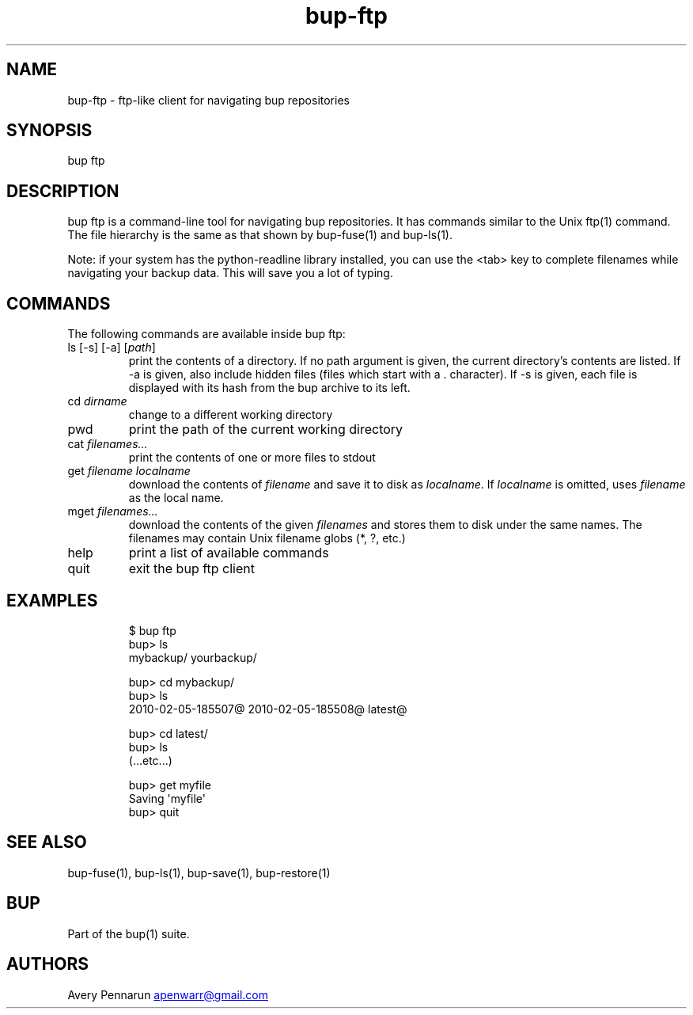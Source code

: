 .\" Automatically generated by Pandoc 3.1.11.1
.\"
.TH "bup\-ftp" "1" "2025\-01\-08" "Bup 0.33.7" ""
.SH NAME
bup\-ftp \- ftp\-like client for navigating bup repositories
.SH SYNOPSIS
bup ftp
.SH DESCRIPTION
\f[CR]bup ftp\f[R] is a command\-line tool for navigating bup
repositories.
It has commands similar to the Unix \f[CR]ftp\f[R](1) command.
The file hierarchy is the same as that shown by \f[CR]bup\-fuse\f[R](1)
and \f[CR]bup\-ls\f[R](1).
.PP
Note: if your system has the python\-readline library installed, you can
use the <tab> key to complete filenames while navigating your backup
data.
This will save you a lot of typing.
.SH COMMANDS
The following commands are available inside \f[CR]bup ftp\f[R]:
.TP
ls [\-s] [\-a] [\f[I]path\f[R]]
print the contents of a directory.
If no path argument is given, the current directory\[cq]s contents are
listed.
If \-a is given, also include hidden files (files which start with a
\f[CR].\f[R] character).
If \-s is given, each file is displayed with its hash from the bup
archive to its left.
.TP
cd \f[I]dirname\f[R]
change to a different working directory
.TP
pwd
print the path of the current working directory
.TP
cat \f[I]filenames\&...\f[R]
print the contents of one or more files to stdout
.TP
get \f[I]filename\f[R] \f[I]localname\f[R]
download the contents of \f[I]filename\f[R] and save it to disk as
\f[I]localname\f[R].
If \f[I]localname\f[R] is omitted, uses \f[I]filename\f[R] as the local
name.
.TP
mget \f[I]filenames\&...\f[R]
download the contents of the given \f[I]filenames\f[R] and stores them
to disk under the same names.
The filenames may contain Unix filename globs (\f[CR]*\f[R],
\f[CR]?\f[R], etc.)
.TP
help
print a list of available commands
.TP
quit
exit the \f[CR]bup ftp\f[R] client
.SH EXAMPLES
.IP
.EX
$ bup ftp
bup> ls
mybackup/    yourbackup/

bup> cd mybackup/
bup> ls
2010\-02\-05\-185507\[at]   2010\-02\-05\-185508\[at]    latest\[at]

bup> cd latest/
bup> ls
  (...etc...)

bup> get myfile
Saving \[aq]myfile\[aq]
bup> quit
.EE
.SH SEE ALSO
\f[CR]bup\-fuse\f[R](1), \f[CR]bup\-ls\f[R](1), \f[CR]bup\-save\f[R](1),
\f[CR]bup\-restore\f[R](1)
.SH BUP
Part of the \f[CR]bup\f[R](1) suite.
.SH AUTHORS
Avery Pennarun \c
.MT apenwarr@gmail.com
.ME \c.
